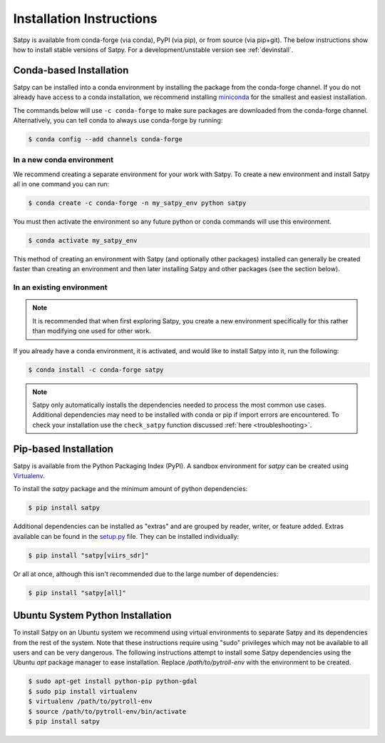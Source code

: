=========================
Installation Instructions
=========================

Satpy is available from conda-forge (via conda), PyPI (via pip), or from
source (via pip+git). The below instructions show how to install stable
versions of Satpy. For a development/unstable version see :ref:`devinstall`.

Conda-based Installation
========================

Satpy can be installed into a conda environment by installing the package
from the conda-forge channel. If you do not already have access to a conda
installation, we recommend installing
`miniconda <https://docs.conda.io/en/latest/miniconda.html>`_ for the smallest
and easiest installation.

The commands below will use ``-c conda-forge`` to make sure packages are
downloaded from the conda-forge channel. Alternatively, you can tell conda
to always use conda-forge by running:

.. code-block:: bash

    $ conda config --add channels conda-forge

In a new conda environment
--------------------------

We recommend creating a separate environment for your work with Satpy. To
create a new environment and install Satpy all in one command you can
run:


.. code-block:: bash

    $ conda create -c conda-forge -n my_satpy_env python satpy

You must then activate the environment so any future python or
conda commands will use this environment.

.. code-block::

    $ conda activate my_satpy_env

This method of creating an environment with Satpy (and optionally other
packages) installed can generally be created faster than creating an
environment and then later installing Satpy and other packages (see the
section below).

In an existing environment
--------------------------

.. note::

    It is recommended that when first exploring Satpy, you create a new
    environment specifically for this rather than modifying one used for
    other work.

If you already have a conda environment, it is activated, and would like to
install Satpy into it, run the following:

.. code-block:: bash

    $ conda install -c conda-forge satpy

.. note::

    Satpy only automatically installs the dependencies needed to process the
    most common use cases. Additional dependencies may need to be installed
    with conda or pip if import errors are encountered. To check your
    installation use the ``check_satpy`` function discussed
    :ref:`here <troubleshooting>`.

Pip-based Installation
======================

Satpy is available from the Python Packaging Index (PyPI). A sandbox
environment for `satpy` can be created using
`Virtualenv <http://pypi.python.org/pypi/virtualenv>`_.

To install the `satpy` package and the minimum amount of python dependencies:

.. code-block:: bash

    $ pip install satpy

Additional dependencies can be installed as "extras" and are grouped by
reader, writer, or feature added. Extras available can be found in the
`setup.py <https://github.com/pytroll/satpy/blob/main/setup.py>`_ file.
They can be installed individually:

.. code-block:: bash

    $ pip install "satpy[viirs_sdr]"

Or all at once, although this isn't recommended due to the large number of
dependencies:

.. code-block:: bash

    $ pip install "satpy[all]"

Ubuntu System Python Installation
=================================

To install Satpy on an Ubuntu system we recommend using virtual environments
to separate Satpy and its dependencies from the rest of the system. Note that
these instructions require using "sudo" privileges which may not be available
to all users and can be very dangerous. The following instructions attempt
to install some Satpy dependencies using the Ubuntu `apt` package manager to
ease installation. Replace `/path/to/pytroll-env` with the environment to be
created.

.. code-block:: bash

    $ sudo apt-get install python-pip python-gdal
    $ sudo pip install virtualenv
    $ virtualenv /path/to/pytroll-env
    $ source /path/to/pytroll-env/bin/activate
    $ pip install satpy


